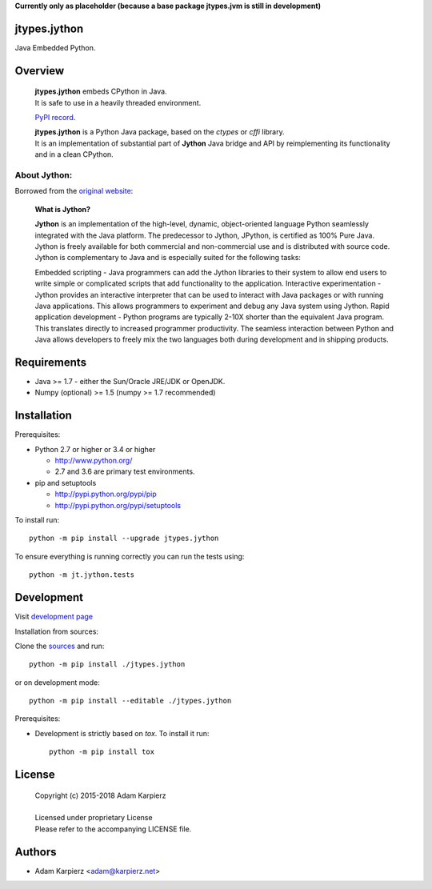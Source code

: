 **Currently only as placeholder (because a base package jtypes.jvm is still in development)**

jtypes.jython
=============

Java Embedded Python.

Overview
========

  | **jtypes.jython** embeds CPython in Java.
  | It is safe to use in a heavily threaded environment.

  `PyPI record`_.

  | **jtypes.jython** is a Python Java package, based on the *ctypes* or *cffi* library.
  | It is an implementation of substantial part of **Jython** Java bridge and API
    by reimplementing its functionality and in a clean CPython.

About Jython:
-------------

Borrowed from the `original website`_:

  **What is Jython?**

  **Jython** is an implementation of the high-level, dynamic, object-oriented language
  Python seamlessly integrated with the Java platform. The predecessor to Jython, JPython,
  is certified as 100% Pure Java. Jython is freely available for both commercial and
  non-commercial use and is distributed with source code. Jython is complementary to Java
  and is especially suited for the following tasks:

  Embedded scripting - Java programmers can add the Jython libraries to their system
  to allow end users to write simple or complicated scripts that add functionality to the
  application. Interactive experimentation - Jython provides an interactive interpreter
  that can be used to interact with Java packages or with running Java applications.
  This allows programmers to experiment and debug any Java system using Jython.
  Rapid application development - Python programs are typically 2-10X shorter than the
  equivalent Java program. This translates directly to increased programmer productivity.
  The seamless interaction between Python and Java allows developers to freely mix the two
  languages both during development and in shipping products.

Requirements
============

- Java >= 1.7 - either the Sun/Oracle JRE/JDK or OpenJDK.
- Numpy (optional) >= 1.5 (numpy >= 1.7 recommended)

Installation
============

Prerequisites:

+ Python 2.7 or higher or 3.4 or higher

  * http://www.python.org/
  * 2.7 and 3.6 are primary test environments.

+ pip and setuptools

  * http://pypi.python.org/pypi/pip
  * http://pypi.python.org/pypi/setuptools

To install run::

    python -m pip install --upgrade jtypes.jython

To ensure everything is running correctly you can run the tests using::

    python -m jt.jython.tests

Development
===========

Visit `development page`_

Installation from sources:

Clone the `sources`_ and run::

    python -m pip install ./jtypes.jython

or on development mode::

    python -m pip install --editable ./jtypes.jython

Prerequisites:

+ Development is strictly based on *tox*. To install it run::

    python -m pip install tox

License
=======

  | Copyright (c) 2015-2018 Adam Karpierz
  |
  | Licensed under proprietary License
  | Please refer to the accompanying LICENSE file.

Authors
=======

* Adam Karpierz <adam@karpierz.net>

.. _PyPI record: https://pypi.python.org/pypi/jtypes.jython
.. _original website: http://www.jython.org/archive/22/
.. _development page: https://github.com/karpierz/jtypes.jython
.. _sources: https://github.com/karpierz/jtypes.jython
